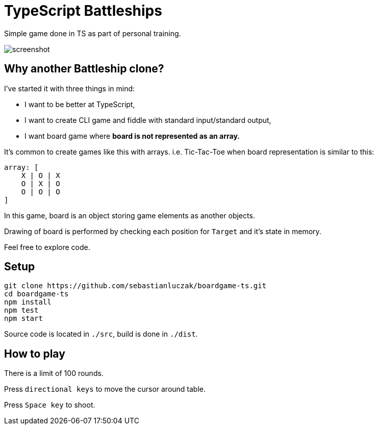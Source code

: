 = TypeScript Battleships

Simple game done in TS as part of personal training.

image::screenshot.png[]

== Why another Battleship clone?

I've started it with three things in mind:

* I want to be better at TypeScript,
* I want to create CLI game and fiddle with standard input/standard output,
* I want board game where **board is not represented as an array.**

It's common to create games like this with arrays. i.e. Tic-Tac-Toe when board
representation is similar to this:

[code]
----
array: [
    X | O | X
    O | X | O
    O | O | O
]
----

In this game, board is an object storing game elements as another objects.

Drawing of board is performed by checking each position for ``Target`` and it's state in memory.

Feel free to explore code.

== Setup

[code]
----
git clone https://github.com/sebastianluczak/boardgame-ts.git
cd boardgame-ts
npm install
npm test
npm start
----

====
Source code is located in ``./src``, build is done in ``./dist``.
====

== How to play

There is a limit of 100 rounds.

====
Press ``directional keys`` to move the cursor around table.
====

====
Press ``Space key`` to shoot.
====

